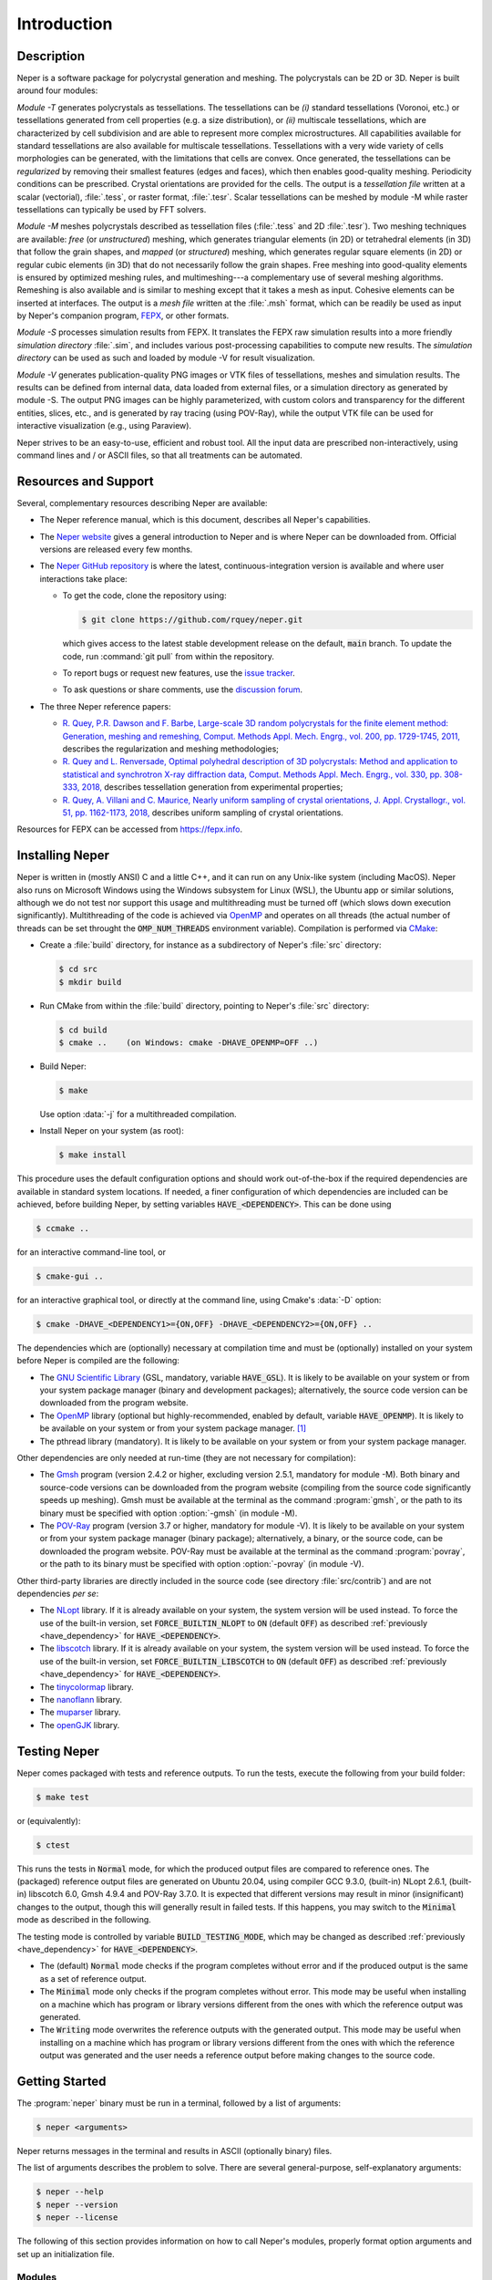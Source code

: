 .. _introduction:

Introduction
============

Description
-----------

Neper is a software package for polycrystal generation and meshing.  The polycrystals can be 2D or 3D. Neper is built around four modules:

*Module -T* generates polycrystals as tessellations.  The tessellations can be *(i)* standard tessellations (Voronoi, etc.) or tessellations generated from cell properties (e.g. a size distribution), or *(ii)* multiscale tessellations, which are characterized by cell subdivision and are able to represent more complex microstructures.  All capabilities available for standard tessellations are also available for multiscale tessellations.  Tessellations with a very wide variety of cells morphologies can be generated, with the limitations that cells are convex.  Once generated, the tessellations can be *regularized* by removing their smallest features (edges and faces), which then enables good-quality meshing.  Periodicity conditions can be prescribed.  Crystal orientations are provided for the cells.  The output is a *tessellation file* written at a scalar (vectorial), :file:`.tess`, or raster format, :file:`.tesr`.  Scalar tessellations can be meshed by module -M while raster tessellations can typically be used by FFT solvers.

*Module -M* meshes polycrystals described as tessellation files (:file:`.tess` and 2D :file:`.tesr`). Two meshing techniques are available: *free* (or *unstructured*) meshing, which generates triangular elements (in 2D) or tetrahedral elements (in 3D) that follow the grain shapes, and *mapped* (or *structured*) meshing, which generates regular square elements (in 2D) or regular cubic elements (in 3D) that do not necessarily follow the grain shapes.  Free meshing into good-quality elements is ensured by optimized meshing rules, and multimeshing---a complementary use of several meshing algorithms.  Remeshing is also available and is similar to meshing except that it takes a mesh as input.  Cohesive elements can be inserted at interfaces.  The output is a *mesh file* written at the :file:`.msh` format, which can be readily be used as input by Neper's companion program, `FEPX <https://fepx.info>`_, or other formats.

*Module -S* processes simulation results from FEPX.  It translates the FEPX raw simulation results into a more friendly *simulation directory* :file:`.sim`, and includes various post-processing capabilities to compute new results. The *simulation directory* can be used as such and loaded by module -V for result visualization.

*Module -V* generates publication-quality PNG images or VTK files of tessellations, meshes and simulation results.  The results can be defined from internal data, data loaded from external files, or a simulation directory as generated by module -S.  The output PNG images can be highly parameterized, with custom colors and transparency for the different entities, slices, etc., and is generated by ray tracing (using POV-Ray),  while the output VTK file can be used for interactive visualization (e.g., using Paraview).

Neper strives to be an easy-to-use, efficient and robust tool.  All the input data are prescribed non-interactively, using command lines and / or ASCII files, so that all treatments can be automated.

Resources and Support
---------------------

Several, complementary resources describing Neper are available:

- The Neper reference manual, which is this document, describes all Neper's capabilities.

- The `Neper website <https://neper.info>`_ gives a general introduction to Neper and is where Neper can be downloaded from.  Official versions are released every few months.

- The `Neper GitHub repository <https://github.com/rquey/neper>`_ is where the latest, continuous-integration version is available and where user interactions take place:

  - To get the code, clone the repository using:

    .. code-block:: console

      $ git clone https://github.com/rquey/neper.git

    which gives access to the latest stable development release on the default, :code:`main` branch. To update the code, run :command:`git pull` from within the repository.

  - To report bugs or request new features, use the `issue tracker <https://github.com/rquey/neper/issues>`_.

  - To ask questions or share comments, use the `discussion forum <https://github.com/rquey/neper/discussions>`_.

- The three Neper reference papers:

  - `R. Quey, P.R. Dawson and F. Barbe, Large-scale 3D random polycrystals for the finite element method: Generation, meshing and remeshing, Comput. Methods Appl. Mech. Engrg., vol. 200, pp. 1729-1745, 2011, <https://neper.info/docs/neper-reference-paper.pdf>`_ describes the regularization and meshing methodologies;

  - `R. Quey and L. Renversade, Optimal polyhedral description of 3D polycrystals: Method and application to statistical and synchrotron X-ray diffraction data, Comput. Methods Appl. Mech. Engrg., vol. 330, pp. 308-333, 2018, <https://doi.org/10.1016/j.cma.2017.10.029>`_ describes tessellation generation from experimental properties;

  - `R. Quey, A. Villani and C. Maurice, Nearly uniform sampling of crystal orientations, J. Appl. Crystallogr., vol. 51, pp. 1162-1173, 2018, <https://doi.org/10.1107/S1600576718009019>`_ describes uniform sampling of crystal orientations.

Resources for FEPX can be accessed from https://fepx.info.

Installing Neper
----------------

Neper is written in (mostly ANSI) C and a little C++, and it can run on any Unix-like system (including MacOS).  Neper also runs on Microsoft Windows using the Windows subsystem for Linux (WSL), the Ubuntu app or similar solutions, although we do not test nor support this usage and multithreading must be turned off (which slows down execution significantly).  Multithreading of the code is achieved via `OpenMP <https://www.openmp.org/>`_ and operates on all threads (the actual number of threads can be set throught the :code:`OMP_NUM_THREADS` environment variable).  Compilation is performed via `CMake <https://cmake.org>`_:

- Create a :file:`build` directory, for instance as a subdirectory of Neper's :file:`src` directory:

  .. code-block:: console

    $ cd src
    $ mkdir build

- Run CMake from within the :file:`build` directory, pointing to Neper's :file:`src` directory:

  .. code-block:: console

    $ cd build
    $ cmake ..    (on Windows: cmake -DHAVE_OPENMP=OFF ..)

- Build Neper:

  .. code-block:: console

    $ make

  Use option :data:`-j` for a multithreaded compilation.

- Install Neper on your system (as root):

  .. code-block:: console

    $ make install

.. _have_dependency:

This procedure uses the default configuration options and should work out-of-the-box if the required dependencies are available in standard system locations.  If needed, a finer configuration of which dependencies are included can be achieved, before building Neper, by setting variables :code:`HAVE_<DEPENDENCY>`.  This can be done using

.. code-block:: console

  $ ccmake ..

for an interactive command-line tool, or

.. code-block:: console

  $ cmake-gui ..

for an interactive graphical tool, or directly at the command line, using Cmake's :data:`-D` option:

.. code-block:: console

  $ cmake -DHAVE_<DEPENDENCY1>={ON,OFF} -DHAVE_<DEPENDENCY2>={ON,OFF} ..

The dependencies which are (optionally) necessary at compilation time and must be (optionally) installed on your system before Neper is compiled are the following:


- The `GNU Scientific Library <https://www.gnu.org/software/gsl>`_ (GSL, mandatory, variable :code:`HAVE_GSL`).  It is likely to be available on your system or from your system package manager (binary and development packages); alternatively, the source code version can be downloaded from the program website.

- The `OpenMP <https://www.openmp.org/>`_ library (optional but highly-recommended, enabled by default, variable :code:`HAVE_OPENMP`).  It is likely to be available on your system or from your system package manager. [#mac-install]_

- The pthread library (mandatory). It is likely to be available on your system or from your system package manager.

Other dependencies are only needed at run-time (they are not necessary for compilation):

- The `Gmsh <https://gmsh.info>`_ program (version 2.4.2 or higher, excluding version 2.5.1, mandatory for module -M). Both binary and source-code versions can be downloaded from the program website (compiling from the source code significantly speeds up meshing).  Gmsh must be available at the terminal as the command :program:`gmsh`, or the path to its binary must be specified with option :option:`-gmsh` (in module -M).

- The `POV-Ray <http://www.povray.org>`_ program (version 3.7 or higher, mandatory for module -V).  It is likely to be available on your system or from your system package manager (binary package); alternatively, a binary, or the source code, can be downloaded the program website.  POV-Ray must be available at the terminal as the command :program:`povray`, or the path to its binary must be specified with option :option:`-povray` (in module -V).

Other third-party libraries are directly included in the source code (see directory :file:`src/contrib`) and are not dependencies *per se*:

- The `NLopt <https://nlopt.readthedocs.io>`_ library.  If it is already available on your system, the system version will be used instead.  To force the use of the built-in version, set :code:`FORCE_BUILTIN_NLOPT` to :code:`ON` (default :code:`OFF`) as described :ref:`previously <have_dependency>` for :code:`HAVE_<DEPENDENCY>`.

- The `libscotch <https://www.labri.fr/perso/pelegrin/scotch>`_ library. If it is already available on your system, the system version will be used instead.  To force the use of the built-in version, set :code:`FORCE_BUILTIN_LIBSCOTCH` to :code:`ON` (default :code:`OFF`) as described :ref:`previously <have_dependency>` for :code:`HAVE_<DEPENDENCY>`.

- The `tinycolormap <https://github.com/yuki-koyama/tinycolormap>`_ library.

- The `nanoflann <https://github.com/jlblancoc/nanoflann>`_ library.

- The `muparser <https://beltoforion.de/en/muparser>`_ library.

- The `openGJK <https://github.com/MattiaMontanari/openGJK>`_ library.

Testing Neper
-------------

Neper comes packaged with tests and reference outputs. To run the tests, execute the following from your build folder:

.. code-block:: console

  $ make test

or (equivalently):

.. code-block:: console

  $ ctest

This runs the tests in :code:`Normal` mode, for which the produced output files are compared to reference ones. The (packaged) reference output files are generated on Ubuntu 20.04, using compiler GCC 9.3.0, (built-in) NLopt 2.6.1, (built-in) libscotch 6.0, Gmsh 4.9.4 and POV-Ray 3.7.0. It is expected that different versions may result in minor (insignificant) changes to the output, though this will generally result in failed tests.  If this happens, you may switch to the :code:`Minimal` mode as described in the following.

The testing mode is controlled by variable :code:`BUILD_TESTING_MODE`, which may be changed as described :ref:`previously <have_dependency>` for :code:`HAVE_<DEPENDENCY>`.

- The (default) :code:`Normal` mode checks if the program completes without error and if the produced output is the same as a set of reference output.

- The :code:`Minimal` mode only checks if the program completes without error. This mode may be useful when installing on a machine which has program or library versions different from the ones with which the reference output was generated.

- The :code:`Writing` mode overwrites the reference outputs with the generated output.  This mode may be useful when installing on a machine which has program or library versions different from the ones with which the reference output was generated and the user needs a reference output before making changes to the source code.

Getting Started
---------------

The :program:`neper` binary must be run in a terminal, followed by a list of arguments:

.. code-block:: console

  $ neper <arguments>

Neper returns messages in the terminal and results in ASCII (optionally binary) files.

The list of arguments describes the problem to solve.  There are several
general-purpose, self-explanatory arguments:

.. code-block:: console

  $ neper --help
  $ neper --version
  $ neper --license

The following of this section provides information on how to call Neper's modules,
properly format option arguments and set up an initialization file.

Modules
~~~~~~~

To call a module, run:

.. code-block:: console

  $ neper <module_name> <module_arguments>

where the module name can be :data:`-T`, :data:`-M`, :data:`-S` or :data:`-V`, and the module arguments can include both required input data and options.  Input data (when not a file name) and options start by :data:`-`.  Options can be provided in arbitrary order and are always followed by a single argument.
String completion is available for all options, so they may be abbreviated as long as the abbreviation is not ambiguous. For instance, in module :data:`-T`, option :option:`-regularization` can be abbreviated to :data:`-reg`. Autocomplete is also available and will complete an option name (or provide possibilities for the option name) when hitting the :code:`Tab` key. For instance, :data:`-reg\<tab\>` completes to :data:`-regularization`, and :data:`neper -T -n 1 -d<tab>` shows :data:`-domain -dim`.

.. important::

  - An argument must not contain any spaces.

  - When an argument contains shell metacharacters (:data:`(`, :data:`)`, :data:`?`, :data:`<`, etc.), it must be enclosed in either single (:data:`'`) or double (:data:`"`) quotes to be read in properly.  (Only double quotes enable variable substitution by the shell).

Logical options can be enabled or disabled by providing argument values of :data:`1` or :data:`0`, respectively.  Integer or real arguments can be written as numeral values or :ref:`mathematical_and_logical_expressions`.  For instance, in module -T, option :data:`-rcl 0.5` can also be written as :data:`-rcl 1/2` or :data:`-rcl "cos(pi/3)"`.  For some options, different values can be specified to different entities by loading them from an external :ref:`data_file` (or similar), using :data:`file(<file_name>)`.  For the more complex case of a multiscale tessellation, a :ref:`multiscale_cell_file` can also be used, and loaded using :data:`msfile(<file_name>)`.

Module -V shows some exceptions with respect to these rules: the argument cannot be listed in arbitrary order, string completion is not available, and option :option:`-loop` takes several arguments.

Argument Separators
~~~~~~~~~~~~~~~~~~~

Some options may take several argument values, which can be combined using *separators*:

- The :data:`,` separator is used to combine uncorrelated arguments, i.e. arguments of the same type, which can be processed independently from each other, in any order.  This is for example the case of output file formats.

- The :data:`:` separator is used to combine correlated arguments, i.e. arguments of different types, which cannot be processed independently from each other and must be processed in order.  This is for example the case of the values of a variable in different directions.

- The :data:`::` separator is used in module -T (and a little in module -M) to assign argument values to the different scales of a multiscale tessellation.  It is a *super-separator* that takes precedence over the :data:`,` and :data:`:` standard separators.

Initialization File
~~~~~~~~~~~~~~~~~~~

.. index::

   --rcfile, initialization file

When Neper is run, it starts by reading commands from an initialization file, :file:`$HOME/.neperrc`, if that file exists.  Another initialization file can be specified with option :data:`--rcfile`, before calling a module:

.. code-block:: console

  $ neper --rcfile <my_rc_file> <module_name> <module_arguments>

The reading of an initialization file can be disabled using option :data:`--rcfile none`.

When a Neper module is called, Neper looks for the occurrence of :data:`neper \<module_name\>` in the initialization file and then reads all arguments until the next occurrence of :data:`neper` (which should denote the beginning of another module option field) or the end of the file.  The arguments may be any legal arguments but are typically limited to frequently-used options.  Moreover, any field of comments can be preceded by :data:`neper comments`.

Here is the example of an initialization file, featuring its syntax (parts beginning with :data:`##` do not belong to the file):

.. code-block:: plain

    neper comments -------------------------------------  ## comment
    This is my initialization file.                       ## comment
                                                          ## comment
            It is pretty incomplete though...             ## comment
                                                          ## comment
    neper -T -reg 1                                       ## -T option
    neper -M -gmsh my_gmsh_path                           ## -M option
         -order 2                                         ## -M option
                                                          ## comment
    neper comments                                        ## comment
            Remember to add what I do not remember!       ## comment
    neper -V -povray my_povray_path                       ## -V option
    neper comments -------------------------------------  ## comment

If the initialization file is not found, or if :data:`neper \<module_name\>` is not found inside it, Neper will consider only the command line arguments.  Also, if an argument is initialized several times (for instance, both in the initialization file and at the command line), only the last specified value is used.

Conventions used in this manual
-------------------------------

.. index::

   single: dollar sign $, shell prompt

- A command entered at the terminal is shown like this:

  .. code-block:: console

    $ command

  The first character on the line is the terminal prompt, and should not be typed. The dollar sign, :data:`$`, is used as the standard prompt in this manual, although some systems may use a different character.

- A program (or command) option is printed like :data:`this`;
- An option argument is printed like :data:`<this>`;
- The name of a variable, or a meta-syntactic variable, is printed like :data:`<this>`;
- A series of values are enclosed in curly brackets (:data:`{` and :data:`}`) and separated by :data:`,`, as in :data:`{1,3}`;
- A range of integer values or letters are enclosed in curly brackets (:data:`{` and :data:`}`) and separated by :data:`-`, as in :data:`{1-3}`;
- Mutually exclusive values are enclosed in curly brackets (:data:`{` and :data:`}`) and separated by :data:`|`, as in :data:`{possibility1|possibility2}`;
- Optional arguments are enclosed in square brackets (:data:`[` and :data:`]`);
- Different possibilities for an integer number, in a variable name, file name, etc. are printed using the :data:`#` symbol (e.g., one (or all) of :data:`<var1>`, :data:`<var2>`, etc. is printed :data:`<var#>`);
- An arbitrary piece of text, composed or zero or more characters, is printed using the :data:`*` symbol (as in the Shell language);
- Literal examples are printed like

  .. code-block:: console

    this

- File names are printed like :file:`this`.

Options that are only of secondary importance or for fine tuning are tagged :data:`(Secondary option)`.

Some options, such as :data:`-datacellcol`, :data:`-datafacecol`, etc., differ only by the fact that they apply to different entities and are documented together, as :data:`-data{cell,...,face,...}col`.

Some abbreviations are used consistently for options and contribute to Neper's
jargon:

================ =================================
**Abbreviation** **Meaning**
:code:`algo` 	 algorithm
:code:`arch` 	 architecture
:code:`aspratio` aspect ratio
:code:`cl`   	 characteristic length
:code:`col` 	 color or column
:code:`conv`	 convergence
:code:`coo`	 coordinate
:code:`crysym`   crystal symmetry
:code:`csys`	 coordinate system
:code:`diameq`   equivalent diameter
:code:`dim`  	 dimension
:code:`dis`  	 distribution or distortion
:code:`dof`	 degree of freedom
:code:`dup`	 duplicate(d)
:code:`elset` 	 element set
:code:`elt`   	 element
:code:`expr`  	 expression
:code:`<fact>` 	 factor
:code:`faset` 	 element face set
:code:`geo`   	 geometry
:code:`id`    	 identifier
:code:`ini` 	 initial
:code:`inf` 	 infinity
:code:`inter` 	 interpolation
:code:`iter`  	 iteration
:code:`<max>`   	 maximum
:code:`<min>`   	 minimum
:code:`morpho` 	 morphology
:code:`nb` 	 number
:code:`neigh` 	 neighbor
:code:`nset`  	 node set
:code:`opti` 	 optimization
:code:`ori`   	 orientation
:code:`part`  	 partition
:code:`poly`  	 polyhedron
:code:`pov` 	 POV-Ray file
:code:`qual`  	 quality
:code:`<rad>` 	 radius
:code:`rcl` 	 relative characteristic length
:code:`<res>` 	 resolution
:code:`rmax`   	 relative maximum
:code:`sing` 	 singular
:code:`stat`  	 statistics
:code:`surf`  	 surface
:code:`tesr`  	 raster tessellation
:code:`tess`  	 scalar tessellation
:code:`tmp`   	 temporary
:code:`trs` 	 transparency
:code:`val`   	 value
:code:`var`   	 variable
:code:`ver`   	 vertex
================ =================================

.. [#mac-install] On Mac, install :program:`llvm` and :program:`libomp` via Homebrew.

